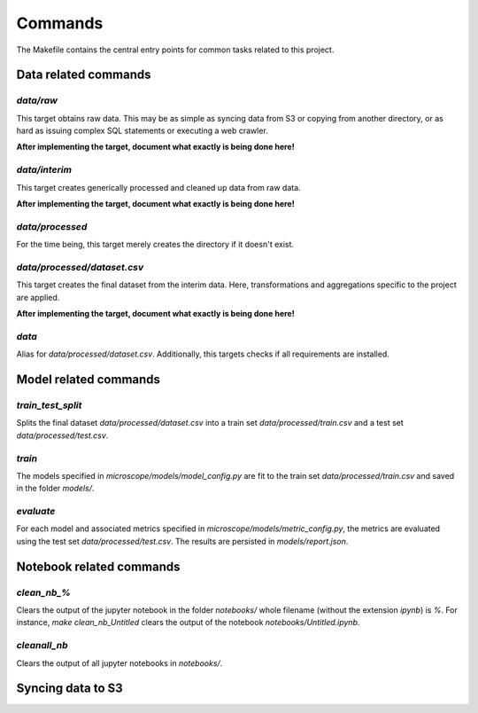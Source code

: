 Commands
========

The Makefile contains the central entry points for common tasks related to this project.

Data related commands
^^^^^^^^^^^^^^^^^^^^^

`data/raw`
~~~~~~~~~~
This target obtains raw data. This may be as simple as syncing data from S3 or
copying from another directory, or as hard as issuing complex SQL statements
or executing a web crawler.

**After implementing the target, document what exactly is being done here!**

`data/interim`
~~~~~~~~~~~~~~
This target creates generically processed and cleaned up data from raw data.

**After implementing the target, document what exactly is being done here!**

`data/processed`
~~~~~~~~~~~~~~~~
For the time being, this target merely creates the directory if it doesn't
exist.

`data/processed/dataset.csv`
~~~~~~~~~~~~~~~~~~~~~~~~~~~~
This target creates the final dataset from the interim data. Here,
transformations and aggregations specific to the project are applied.

**After implementing the target, document what exactly is being done here!**

`data`
~~~~~~
Alias for `data/processed/dataset.csv`. Additionally, this targets checks if all
requirements are installed.

Model related commands
^^^^^^^^^^^^^^^^^^^^^^

`train_test_split`
~~~~~~~~~~~~~~~~~~
Splits the final dataset `data/processed/dataset.csv` into a train set
`data/processed/train.csv` and a test set `data/processed/test.csv`.

`train`
~~~~~~~
The models specified in `microscope/models/model_config.py`
are fit to the train set `data/processed/train.csv` and saved in the folder `models/`.

`evaluate`
~~~~~~~~~~
For each model and associated metrics specified in
`microscope/models/metric_config.py`, the metrics are
evaluated using the test set `data/processed/test.csv`. The results are
persisted in `models/report.json`.

Notebook related commands
^^^^^^^^^^^^^^^^^^^^^^^^^
`clean_nb_%`
~~~~~~~~~~~~
Clears the output of the jupyter notebook in the folder `notebooks/` whole
filename (without the extension `ipynb`) is `%`. For instance, `make
clean_nb_Untitled` clears the output of the notebook `notebooks/Untitled.ipynb`.

`cleanall_nb`
~~~~~~~~~~~~~
Clears the output of all jupyter notebooks in `notebooks/`.

Syncing data to S3
^^^^^^^^^^^^^^^^^^

